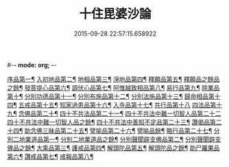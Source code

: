 #-*- mode: org; -*-
#+DATE: 2015-09-28 22:57:15.658922
#+TITLE: 十住毘婆沙論
#+PROPERTY: CBETA_ID T26n1521
#+PROPERTY: ID KR6e0059
#+PROPERTY: SOURCE Taisho Tripitaka Vol. 26, No. 1521
#+PROPERTY: VOL 26
#+PROPERTY: BASEEDITION T
#+PROPERTY: WITNESS T@NANZANG
#+PROPERTY: LASTPB <pb:KR6e0059_T_000-0020a>¶¶¶

[[file:KR6e0059_001.txt::001-0020a11][序品第一¶]]
[[file:KR6e0059_001.txt::0022c23][入初地品第二¶]]
[[file:KR6e0059_002.txt::002-0026a18][地相品第三¶]]
[[file:KR6e0059_002.txt::0028c23][淨地品第四¶]]
[[file:KR6e0059_002.txt::0030b11][釋願品第五¶]]
[[file:KR6e0059_003.txt::003-0031b24][釋願品之餘品之餘¶]]
[[file:KR6e0059_003.txt::0035a23][發菩提心品第六¶]]
[[file:KR6e0059_004.txt::004-0036b7][調伏心品第七¶]]
[[file:KR6e0059_004.txt::0038a19][阿惟越致相品第八¶]]
[[file:KR6e0059_005.txt::005-0040c29][易行品第九¶]]
[[file:KR6e0059_005.txt::0045a19][除業品第十¶]]
[[file:KR6e0059_006.txt::006-0047b7][分別功德品第十一¶]]
[[file:KR6e0059_006.txt::0049b11][分別布施品第十二¶]]
[[file:KR6e0059_007.txt::007-0053a21][分別法施品第十三¶]]
[[file:KR6e0059_007.txt::0054b6][歸命相品第十四¶]]
[[file:KR6e0059_007.txt::0055c29][五戒品第十五¶]]
[[file:KR6e0059_007.txt::0057b16][知家過患品第十六¶]]
[[file:KR6e0059_008.txt::008-0059b25][入寺品第十七¶]]
[[file:KR6e0059_008.txt::0063c29][共行品第十八]]
[[file:KR6e0059_009.txt::009-0065c24][四法品第十九¶]]
[[file:KR6e0059_009.txt::0068c8][念佛品第二十¶]]
[[file:KR6e0059_010.txt::010-0071c12][四十不共法品第二十一¶]]
[[file:KR6e0059_010.txt::0073c29][四十不共法中難一切智人品第二十二]]
[[file:KR6e0059_011.txt::011-0077c15][四十不共法中難一切智人品之餘¶]]
[[file:KR6e0059_011.txt::0079a9][四十不共法中善知不定品第二十三¶]]
[[file:KR6e0059_012.txt::012-0083c24][讚偈品第二十四¶]]
[[file:KR6e0059_012.txt::0086a7][助念佛三昧品第二十五¶]]
[[file:KR6e0059_012.txt::0088c20][譬喻品第二十六¶]]
[[file:KR6e0059_013.txt::013-0090a15][譬喻品餘¶]]
[[file:KR6e0059_013.txt::0091c22][略行品第二十七¶]]
[[file:KR6e0059_013.txt::0094a22][分別二地業道品第一¶]]
[[file:KR6e0059_014.txt::014-0095a26][分別二地業道品之餘¶]]
[[file:KR6e0059_014.txt::0099b11][分別聲聞辟支佛品第二¶]]
[[file:KR6e0059_015.txt::015-0100c7][分別聲聞辟支佛品之餘¶]]
[[file:KR6e0059_015.txt::0101c26][大乘品第三¶]]
[[file:KR6e0059_016.txt::016-0107c26][護戒品第四¶]]
[[file:KR6e0059_016.txt::0111b27][解頭陀品第五¶]]
[[file:KR6e0059_017.txt::017-0115b7][解頭陀品之餘¶]]
[[file:KR6e0059_017.txt::0116a28][助尸羅果品第六¶]]
[[file:KR6e0059_017.txt::0120a8][讚戒品第七¶]]
[[file:KR6e0059_017.txt::0121a20][戒報品第八¶]]
